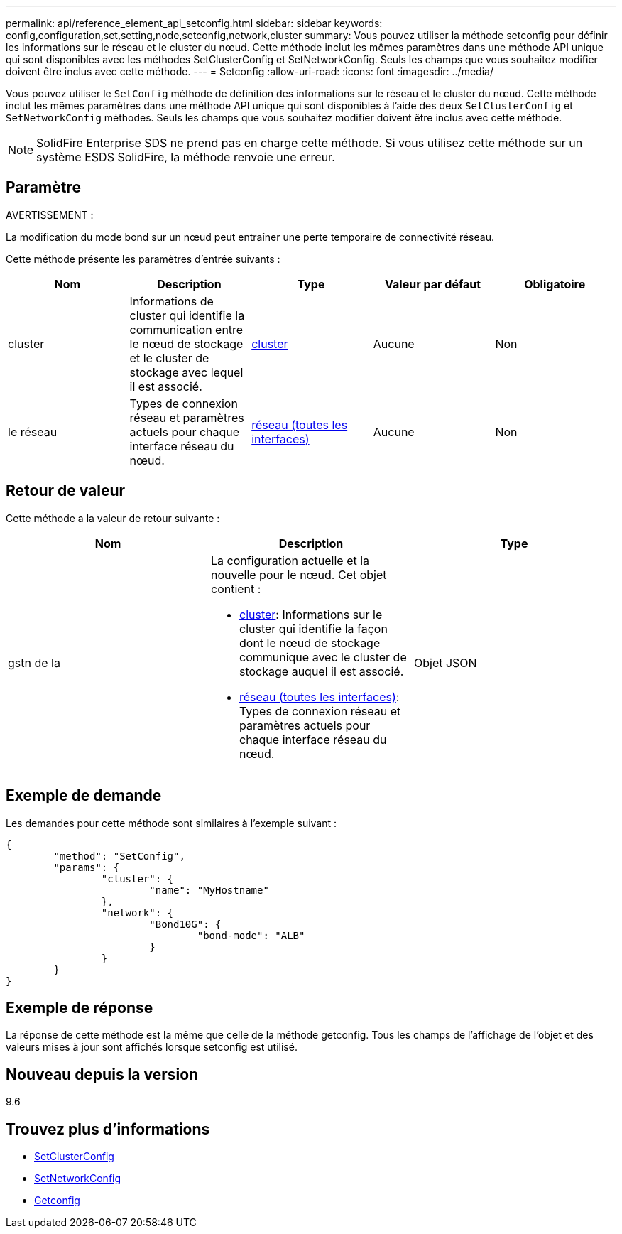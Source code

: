 ---
permalink: api/reference_element_api_setconfig.html 
sidebar: sidebar 
keywords: config,configuration,set,setting,node,setconfig,network,cluster 
summary: Vous pouvez utiliser la méthode setconfig pour définir les informations sur le réseau et le cluster du nœud. Cette méthode inclut les mêmes paramètres dans une méthode API unique qui sont disponibles avec les méthodes SetClusterConfig et SetNetworkConfig. Seuls les champs que vous souhaitez modifier doivent être inclus avec cette méthode. 
---
= Setconfig
:allow-uri-read: 
:icons: font
:imagesdir: ../media/


[role="lead"]
Vous pouvez utiliser le `SetConfig` méthode de définition des informations sur le réseau et le cluster du nœud. Cette méthode inclut les mêmes paramètres dans une méthode API unique qui sont disponibles à l'aide des deux `SetClusterConfig` et `SetNetworkConfig` méthodes. Seuls les champs que vous souhaitez modifier doivent être inclus avec cette méthode.


NOTE: SolidFire Enterprise SDS ne prend pas en charge cette méthode. Si vous utilisez cette méthode sur un système ESDS SolidFire, la méthode renvoie une erreur.



== Paramètre

AVERTISSEMENT :

La modification du mode bond sur un nœud peut entraîner une perte temporaire de connectivité réseau.

Cette méthode présente les paramètres d'entrée suivants :

|===
| Nom | Description | Type | Valeur par défaut | Obligatoire 


 a| 
cluster
 a| 
Informations de cluster qui identifie la communication entre le nœud de stockage et le cluster de stockage avec lequel il est associé.
 a| 
xref:reference_element_api_cluster.adoc[cluster]
 a| 
Aucune
 a| 
Non



 a| 
le réseau
 a| 
Types de connexion réseau et paramètres actuels pour chaque interface réseau du nœud.
 a| 
xref:reference_element_api_network_all_interfaces.adoc[réseau (toutes les interfaces)]
 a| 
Aucune
 a| 
Non

|===


== Retour de valeur

Cette méthode a la valeur de retour suivante :

|===
| Nom | Description | Type 


 a| 
gstn de la
 a| 
La configuration actuelle et la nouvelle pour le nœud. Cet objet contient :

* xref:reference_element_api_cluster.adoc[cluster]: Informations sur le cluster qui identifie la façon dont le nœud de stockage communique avec le cluster de stockage auquel il est associé.
* xref:reference_element_api_network_all_interfaces.adoc[réseau (toutes les interfaces)]: Types de connexion réseau et paramètres actuels pour chaque interface réseau du nœud.

 a| 
Objet JSON

|===


== Exemple de demande

Les demandes pour cette méthode sont similaires à l'exemple suivant :

[listing]
----
{
	"method": "SetConfig",
	"params": {
		"cluster": {
			"name": "MyHostname"
		},
		"network": {
			"Bond10G": {
				"bond-mode": "ALB"
			}
		}
	}
}
----


== Exemple de réponse

La réponse de cette méthode est la même que celle de la méthode getconfig. Tous les champs de l'affichage de l'objet et des valeurs mises à jour sont affichés lorsque setconfig est utilisé.



== Nouveau depuis la version

9.6



== Trouvez plus d'informations

* xref:reference_element_api_setclusterconfig.adoc[SetClusterConfig]
* xref:reference_element_api_setnetworkconfig.adoc[SetNetworkConfig]
* xref:reference_element_api_response_example_getconfig.adoc[Getconfig]

